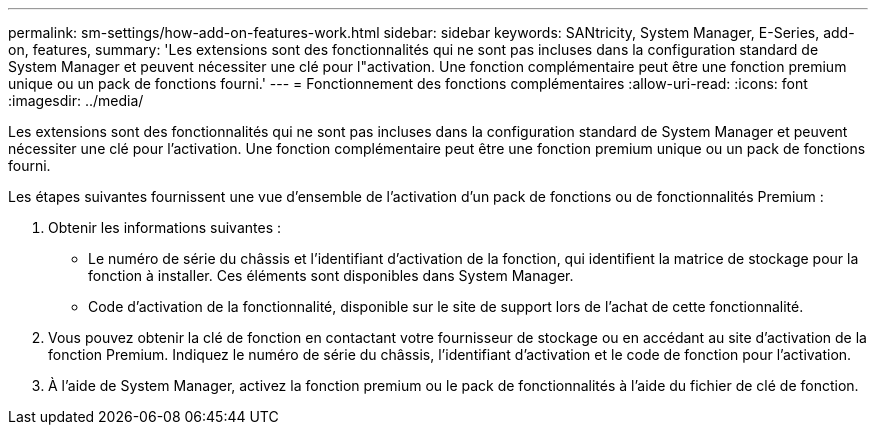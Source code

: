 ---
permalink: sm-settings/how-add-on-features-work.html 
sidebar: sidebar 
keywords: SANtricity, System Manager, E-Series, add-on, features, 
summary: 'Les extensions sont des fonctionnalités qui ne sont pas incluses dans la configuration standard de System Manager et peuvent nécessiter une clé pour l"activation. Une fonction complémentaire peut être une fonction premium unique ou un pack de fonctions fourni.' 
---
= Fonctionnement des fonctions complémentaires
:allow-uri-read: 
:icons: font
:imagesdir: ../media/


[role="lead"]
Les extensions sont des fonctionnalités qui ne sont pas incluses dans la configuration standard de System Manager et peuvent nécessiter une clé pour l'activation. Une fonction complémentaire peut être une fonction premium unique ou un pack de fonctions fourni.

Les étapes suivantes fournissent une vue d'ensemble de l'activation d'un pack de fonctions ou de fonctionnalités Premium :

. Obtenir les informations suivantes :
+
** Le numéro de série du châssis et l'identifiant d'activation de la fonction, qui identifient la matrice de stockage pour la fonction à installer. Ces éléments sont disponibles dans System Manager.
** Code d'activation de la fonctionnalité, disponible sur le site de support lors de l'achat de cette fonctionnalité.


. Vous pouvez obtenir la clé de fonction en contactant votre fournisseur de stockage ou en accédant au site d'activation de la fonction Premium. Indiquez le numéro de série du châssis, l'identifiant d'activation et le code de fonction pour l'activation.
. À l'aide de System Manager, activez la fonction premium ou le pack de fonctionnalités à l'aide du fichier de clé de fonction.

